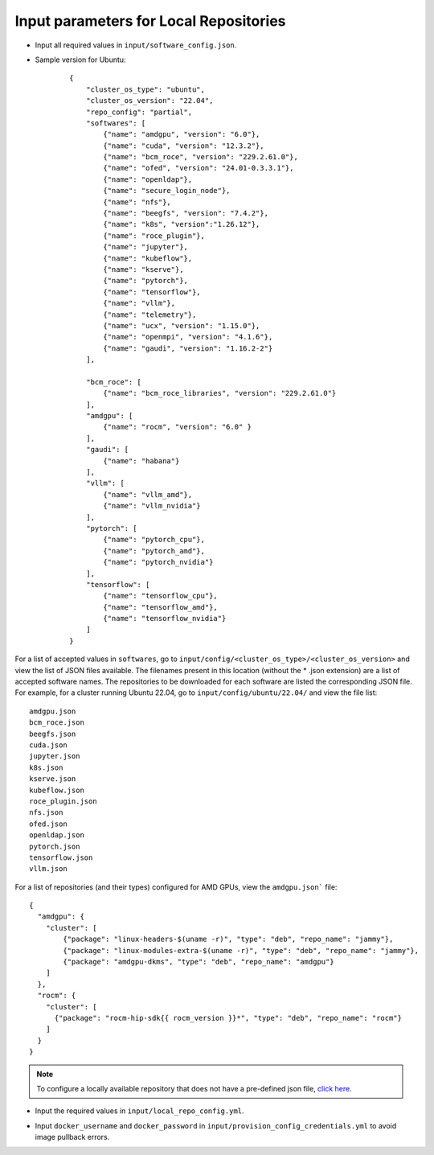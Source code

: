 Input parameters for Local Repositories
----------------------------------------

* Input all required values in ``input/software_config.json``.

.. csv-table:: Parameters for Software Configuration
   :file: ../../../Tables/software_config_ubuntu.csv
   :header-rows: 1
   :keepspace:
   :class: longtable

* Sample version for Ubuntu:

    ::

        {
            "cluster_os_type": "ubuntu",
            "cluster_os_version": "22.04",
            "repo_config": "partial",
            "softwares": [
                {"name": "amdgpu", "version": "6.0"},
                {"name": "cuda", "version": "12.3.2"},
                {"name": "bcm_roce", "version": "229.2.61.0"},
                {"name": "ofed", "version": "24.01-0.3.3.1"},
                {"name": "openldap"},
                {"name": "secure_login_node"},
                {"name": "nfs"},
                {"name": "beegfs", "version": "7.4.2"},
                {"name": "k8s", "version":"1.26.12"},
                {"name": "roce_plugin"},
                {"name": "jupyter"},
                {"name": "kubeflow"},
                {"name": "kserve"},
                {"name": "pytorch"},
                {"name": "tensorflow"},
                {"name": "vllm"},
                {"name": "telemetry"},
                {"name": "ucx", "version": "1.15.0"},
                {"name": "openmpi", "version": "4.1.6"},
                {"name": "gaudi", "version": "1.16.2-2"}
            ],

            "bcm_roce": [
                {"name": "bcm_roce_libraries", "version": "229.2.61.0"}
            ],
            "amdgpu": [
                {"name": "rocm", "version": "6.0" }
            ],
            "gaudi": [
                {"name": "habana"}
            ],
            "vllm": [
                {"name": "vllm_amd"},
                {"name": "vllm_nvidia"}
            ],
            "pytorch": [
                {"name": "pytorch_cpu"},
                {"name": "pytorch_amd"},
                {"name": "pytorch_nvidia"}
            ],
            "tensorflow": [
                {"name": "tensorflow_cpu"},
                {"name": "tensorflow_amd"},
                {"name": "tensorflow_nvidia"}
            ]
        }

For a list of accepted values in ``softwares``, go to ``input/config/<cluster_os_type>/<cluster_os_version>`` and view the list of JSON files available. The filenames present in this location (without the * .json extension) are a list of accepted software names. The repositories to be downloaded for each software are listed the corresponding JSON file. For example, for a cluster running Ubuntu 22.04, go to ``input/config/ubuntu/22.04/`` and view the file list:

::

    amdgpu.json
    bcm_roce.json
    beegfs.json
    cuda.json
    jupyter.json
    k8s.json
    kserve.json
    kubeflow.json
    roce_plugin.json
    nfs.json
    ofed.json
    openldap.json
    pytorch.json
    tensorflow.json
    vllm.json

For a list of repositories (and their types) configured for AMD GPUs, view the ``amdgpu.json``` file: ::

    {
      "amdgpu": {
        "cluster": [
            {"package": "linux-headers-$(uname -r)", "type": "deb", "repo_name": "jammy"},
            {"package": "linux-modules-extra-$(uname -r)", "type": "deb", "repo_name": "jammy"},
            {"package": "amdgpu-dkms", "type": "deb", "repo_name": "amdgpu"}
        ]
      },
      "rocm": {
        "cluster": [
          {"package": "rocm-hip-sdk{{ rocm_version }}*", "type": "deb", "repo_name": "rocm"}
        ]
      }
    }

.. note:: To configure a locally available repository that does not have a pre-defined json file, `click here <CustomLocalRepo.html>`_.

* Input the required values in ``input/local_repo_config.yml``.

.. csv-table:: Parameters for Local Repository Configuration
   :file: ../../../Tables/local_repo_config_ubuntu.csv
   :header-rows: 1
   :widths: auto

* Input ``docker_username`` and ``docker_password`` in ``input/provision_config_credentials.yml``  to avoid image pullback errors.